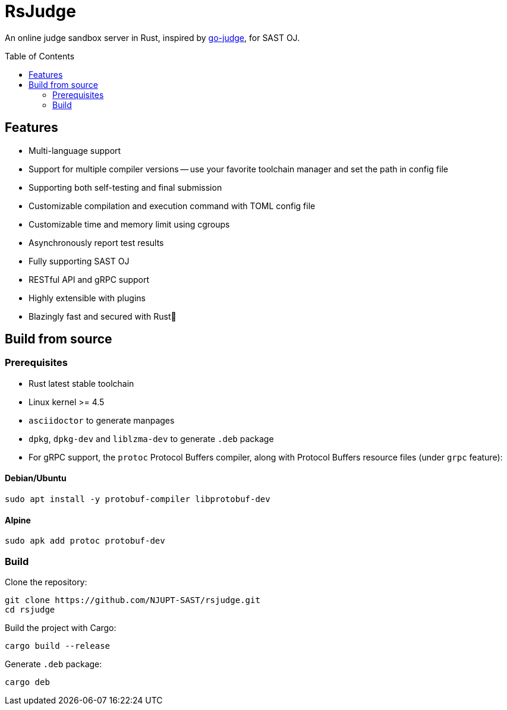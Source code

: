 = RsJudge
:toc: preamble

An online judge sandbox server in Rust, inspired by https://github.com/criyle/go-judge[go-judge], for SAST OJ.

== Features

* Multi-language support
* Support for multiple compiler versions -- use your favorite toolchain manager and set the path in config file
* Supporting both self-testing and final submission
* Customizable compilation and execution command with TOML config file
* Customizable time and memory limit using cgroups
* Asynchronously report test results
* Fully supporting SAST OJ
* RESTful API and gRPC support
* Highly extensible with plugins
* Blazingly fast and secured with Rust🦀

== Build from source

=== Prerequisites

* Rust latest stable toolchain
* Linux kernel >= 4.5
* `asciidoctor` to generate manpages
* `dpkg`, `dpkg-dev` and `liblzma-dev` to generate `.deb` package
* For gRPC support, the `protoc` Protocol Buffers compiler, along with Protocol Buffers resource files (under `grpc` feature):

==== Debian/Ubuntu
[,bash]
----
sudo apt install -y protobuf-compiler libprotobuf-dev
----

==== Alpine
[,bash]
----
sudo apk add protoc protobuf-dev
----

=== Build

Clone the repository:

[,bash]
----
git clone https://github.com/NJUPT-SAST/rsjudge.git
cd rsjudge
----

Build the project with Cargo:

[,bash]
----
cargo build --release
----

Generate `.deb` package:

[,bash]
----
cargo deb
----
